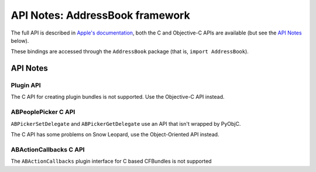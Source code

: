 .. module:: AddressBook
   :platform: macOS
   :synopsis: Bindings for the AddressBook framework
   :deprecated:

API Notes: AddressBook framework
================================

The full API is described in `Apple's documentation`__, both
the C and Objective-C APIs are available (but see the `API Notes`_ below).

.. __: https://developer.apple.com/documentation/addressbook?preferredLanguage=occ

These bindings are accessed through the ``AddressBook`` package (that is, ``import AddressBook``).

.. macosdeprecated:: 10.11
   Use the :mod:`Contacts` framework instead.

API Notes
---------

Plugin API
..........

The C API for creating plugin bundles is not supported. Use the Objective-C API instead.

ABPeoplePicker C API
....................

``ABPickerSetDelegate`` and ``ABPickerGetDelegate`` use an API that isn't
wrapped by PyObjC.

The C API has some problems on Snow Leopard, use the Object-Oriented API instead.

ABActionCallbacks C API
.......................

The ``ABActionCallbacks`` plugin interface for C based CFBundles is not supported
